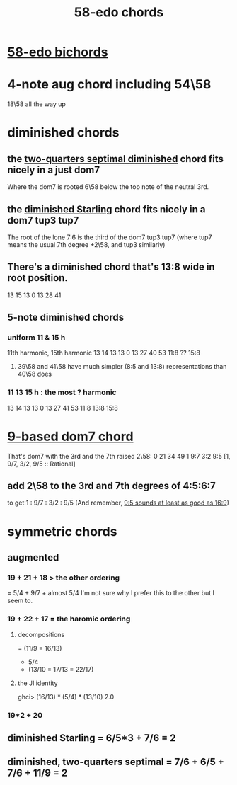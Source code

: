 :PROPERTIES:
:ID:       998b725f-56bd-4d64-93d6-4f9119dbcf10
:END:
#+title: 58-edo chords
* [[id:c7d6d174-ba6d-4a09-931d-8aff970281b1][58-edo bichords]]
* 4-note aug chord including 54\58
  :PROPERTIES:
  :ID:       f5663e9e-0959-42df-8ca2-6290bad6c41b
  :END:
  18\58 all the way up
* diminished chords
** the [[id:532a43fe-68b9-4f74-a8c6-30bbff67a36c][two-quarters septimal diminished]] chord fits nicely in a just dom7
   Where the dom7 is rooted 6\58 below
   the top note of the neutral 3rd.
** the [[id:fb41534d-1f92-4eb1-b20f-45a96ff21d36][diminished Starling]] chord fits nicely in a dom7 tup3 tup7
   The root of the lone 7:6 is the third of the dom7 tup3 tup7
   (where tup7 means the usual 7th degree +2\58, and tup3 similarly)
** There's a diminished chord that's 13:8 wide in root position.
     13    15    13
   0    13    28    41
** 5-note diminished chords
*** uniform 11 & 15 h
    11th harmonic, 15th harmonic
      13    14    13    13
    0    13    27    40    53
	       11:8  ??    15:8
**** 39\58 and 41\58 have much simpler (8:5 and 13:8) representations than 40\58 does
*** 11 13 15 h : the most ? harmonic
      13    14    13    13
    0    13    27    41    53
	       11:8  13:8  15:8
* [[id:46905408-f047-4926-957f-ac01927e22c4][9-based dom7 chord]]
  That's dom7 with the 3rd and the 7th raised 2\58:
  0  21   34   49
  1  9:7  3:2  9:5
  [1,  9/7,  3/2,  9/5 :: Rational]
** add 2\58 to the 3rd and 7th degrees of 4:5:6:7
   :PROPERTIES:
   :ID:       eb2589d1-309e-4a17-96fe-a1f1c8be06c9
   :END:
   to get 1 : 9/7 : 3/2 : 9/5
   (And remember, [[id:297305db-3682-4373-b8bd-132b389cb1a4][9:5 sounds at least as good as 16:9]])
* symmetric chords
** augmented
*** 19 + 21 + 18 > the other ordering
    = 5/4 + 9/7 + almost 5/4
    I'm not sure why I prefer this to the other but I seem to.
*** 19 + 22 + 17 = the haromic ordering
**** decompositions
     = (11/9 = 16/13)
     + 5/4
     + (13/10 = 17/13 = 22/17)
**** the JI identity
     ghci> (16/13) * (5/4) * (13/10)
     2.0
*** 19*2 + 20
** diminished Starling = 6/5*3 + 7/6 = 2
   :PROPERTIES:
   :ID:       fb41534d-1f92-4eb1-b20f-45a96ff21d36
   :END:
** diminished, two-quarters septimal = 7/6 + 6/5 + 7/6 + 11/9 = 2
   :PROPERTIES:
   :ID:       532a43fe-68b9-4f74-a8c6-30bbff67a36c
   :END:
